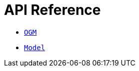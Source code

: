 [[ogm-api-reference]]
= API Reference

- xref::ogm/api-reference/ogm.adoc[`OGM`]
- xref::ogm/api-reference/model/index.adoc[`Model`]

